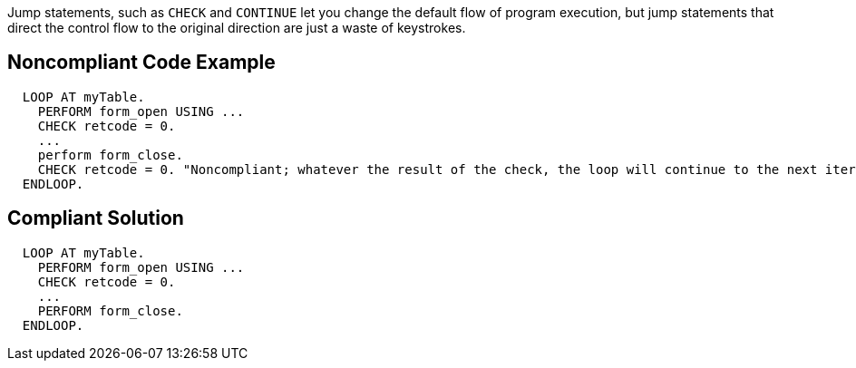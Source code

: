 Jump statements, such as ``++CHECK++`` and ``++CONTINUE++`` let you change the default flow of program execution, but jump statements that direct the control flow to the original direction are just a waste of keystrokes.

== Noncompliant Code Example

----
  LOOP AT myTable.
    PERFORM form_open USING ...
    CHECK retcode = 0.
    ...
    perform form_close.
    CHECK retcode = 0. "Noncompliant; whatever the result of the check, the loop will continue to the next iteration
  ENDLOOP.
----

== Compliant Solution

----
  LOOP AT myTable.
    PERFORM form_open USING ...
    CHECK retcode = 0.
    ...
    PERFORM form_close.
  ENDLOOP.
----
